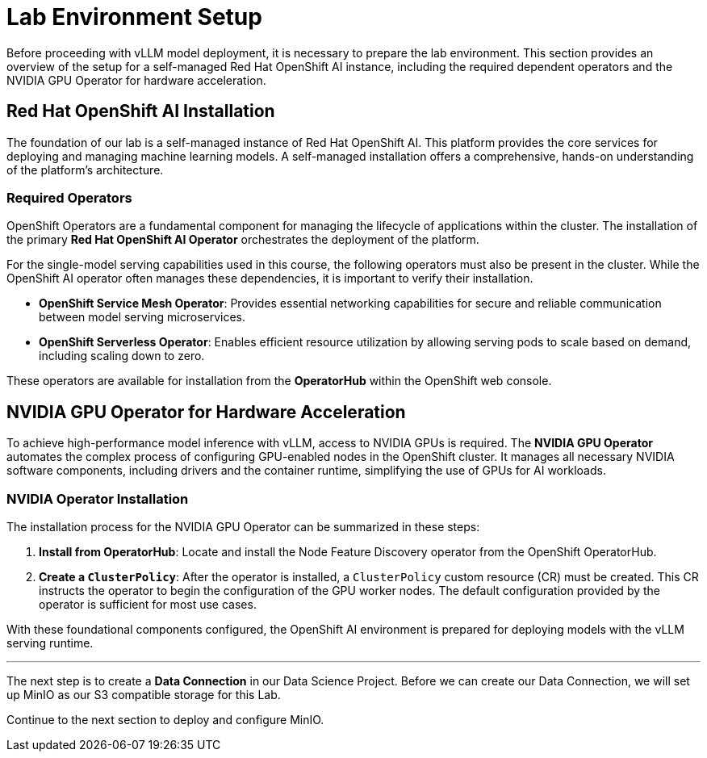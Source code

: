 = Lab Environment Setup

Before proceeding with vLLM model deployment, it is necessary to prepare the lab environment. This section provides an overview of the setup for a self-managed Red Hat OpenShift AI instance, including the required dependent operators and the NVIDIA GPU Operator for hardware acceleration.

== Red Hat OpenShift AI Installation

The foundation of our lab is a self-managed instance of Red Hat OpenShift AI. This platform provides the core services for deploying and managing machine learning models. A self-managed installation offers a comprehensive, hands-on understanding of the platform's architecture.

=== Required Operators

OpenShift Operators are a fundamental component for managing the lifecycle of applications within the cluster. The installation of the primary **Red Hat OpenShift AI Operator** orchestrates the deployment of the platform.

For the single-model serving capabilities used in this course, the following operators must also be present in the cluster. While the OpenShift AI operator often manages these dependencies, it is important to verify their installation.

* **OpenShift Service Mesh Operator**: Provides essential networking capabilities for secure and reliable communication between model serving microservices.
* **OpenShift Serverless Operator**: Enables efficient resource utilization by allowing serving pods to scale based on demand, including scaling down to zero.

These operators are available for installation from the **OperatorHub** within the OpenShift web console.

== NVIDIA GPU Operator for Hardware Acceleration

To achieve high-performance model inference with vLLM, access to NVIDIA GPUs is required. The **NVIDIA GPU Operator** automates the complex process of configuring GPU-enabled nodes in the OpenShift cluster. It manages all necessary NVIDIA software components, including drivers and the container runtime, simplifying the use of GPUs for AI workloads.

=== NVIDIA Operator Installation

The installation process for the NVIDIA GPU Operator can be summarized in these steps:

.   **Install from OperatorHub**: Locate and install the Node Feature Discovery operator from the OpenShift OperatorHub.  

.   **Create a `ClusterPolicy`**: After the operator is installed, a `ClusterPolicy` custom resource (CR) must be created. This CR instructs the operator to begin the configuration of the GPU worker nodes. The default configuration provided by the operator is sufficient for most use cases.

With these foundational components configured, the OpenShift AI environment is prepared for deploying models with the vLLM serving runtime.

'''

The next step is to create a *Data Connection* in our Data Science Project. Before we can create our Data Connection, we will set up MinIO as our S3 compatible storage for this Lab.

Continue to the next section to deploy and configure MinIO.